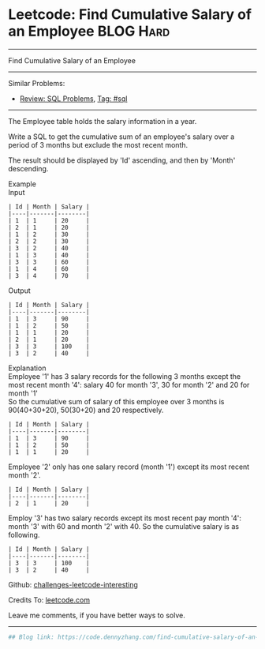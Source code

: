 * Leetcode: Find Cumulative Salary of an Employee                :BLOG:Hard:
#+STARTUP: showeverything
#+OPTIONS: toc:nil \n:t ^:nil creator:nil d:nil
:PROPERTIES:
:type:     sql
:END:
---------------------------------------------------------------------
Find Cumulative Salary of an Employee
---------------------------------------------------------------------
Similar Problems:
- [[https://code.dennyzhang.com/review-sql][Review: SQL Problems]], [[https://code.dennyzhang.com/tag/sql][Tag: #sql]]
---------------------------------------------------------------------
The Employee table holds the salary information in a year.

Write a SQL to get the cumulative sum of an employee's salary over a period of 3 months but exclude the most recent month.

The result should be displayed by 'Id' ascending, and then by 'Month' descending.

Example
Input
#+BEGIN_EXAMPLE
| Id | Month | Salary |
|----|-------|--------|
| 1  | 1     | 20     |
| 2  | 1     | 20     |
| 1  | 2     | 30     |
| 2  | 2     | 30     |
| 3  | 2     | 40     |
| 1  | 3     | 40     |
| 3  | 3     | 60     |
| 1  | 4     | 60     |
| 3  | 4     | 70     |
#+END_EXAMPLE

Output
#+BEGIN_EXAMPLE
| Id | Month | Salary |
|----|-------|--------|
| 1  | 3     | 90     |
| 1  | 2     | 50     |
| 1  | 1     | 20     |
| 2  | 1     | 20     |
| 3  | 3     | 100    |
| 3  | 2     | 40     |
#+END_EXAMPLE

Explanation
Employee '1' has 3 salary records for the following 3 months except the most recent month '4': salary 40 for month '3', 30 for month '2' and 20 for month '1'
So the cumulative sum of salary of this employee over 3 months is 90(40+30+20), 50(30+20) and 20 respectively.
#+BEGIN_EXAMPLE
| Id | Month | Salary |
|----|-------|--------|
| 1  | 3     | 90     |
| 1  | 2     | 50     |
| 1  | 1     | 20     |
#+END_EXAMPLE

Employee '2' only has one salary record (month '1') except its most recent month '2'.
#+BEGIN_EXAMPLE
| Id | Month | Salary |
|----|-------|--------|
| 2  | 1     | 20     |
#+END_EXAMPLE

Employ '3' has two salary records except its most recent pay month '4': month '3' with 60 and month '2' with 40. So the cumulative salary is as following.
#+BEGIN_EXAMPLE
| Id | Month | Salary |
|----|-------|--------|
| 3  | 3     | 100    |
| 3  | 2     | 40     |
#+END_EXAMPLE

Github: [[https://github.com/DennyZhang/challenges-leetcode-interesting/tree/master/problems/find-cumulative-salary-of-an-employee][challenges-leetcode-interesting]]

Credits To: [[https://leetcode.com/problems/find-cumulative-salary-of-an-employee/description/][leetcode.com]]

Leave me comments, if you have better ways to solve.
---------------------------------------------------------------------
#+BEGIN_SRC python
## Blog link: https://code.dennyzhang.com/find-cumulative-salary-of-an-employee

#+END_SRC

#+BEGIN_HTML
<div style="overflow: hidden;">
<div style="float: left; padding: 5px"> <a href="https://www.linkedin.com/in/dennyzhang001"><img src="https://www.dennyzhang.com/wp-content/uploads/sns/linkedin.png" alt="linkedin" /></a></div>
<div style="float: left; padding: 5px"><a href="https://github.com/DennyZhang"><img src="https://www.dennyzhang.com/wp-content/uploads/sns/github.png" alt="github" /></a></div>
<div style="float: left; padding: 5px"><a href="https://www.dennyzhang.com/slack" target="_blank" rel="nofollow"><img src="https://slack.dennyzhang.com/badge.svg" alt="slack"/></a></div>
</div>
#+END_HTML
